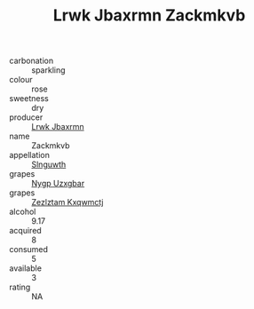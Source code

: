 :PROPERTIES:
:ID:                     60b2e4ec-99d2-4cd8-9a97-478968d8cc29
:END:
#+TITLE: Lrwk Jbaxrmn Zackmkvb 

- carbonation :: sparkling
- colour :: rose
- sweetness :: dry
- producer :: [[id:a9621b95-966c-4319-8256-6168df5411b3][Lrwk Jbaxrmn]]
- name :: Zackmkvb
- appellation :: [[id:99cdda33-6cc9-4d41-a115-eb6f7e029d06][Slnguwth]]
- grapes :: [[id:f4d7cb0e-1b29-4595-8933-a066c2d38566][Nygp Uzxgbar]]
- grapes :: [[id:7fb5efce-420b-4bcb-bd51-745f94640550][Zezlztam Kxqwmctj]]
- alcohol :: 9.17
- acquired :: 8
- consumed :: 5
- available :: 3
- rating :: NA


